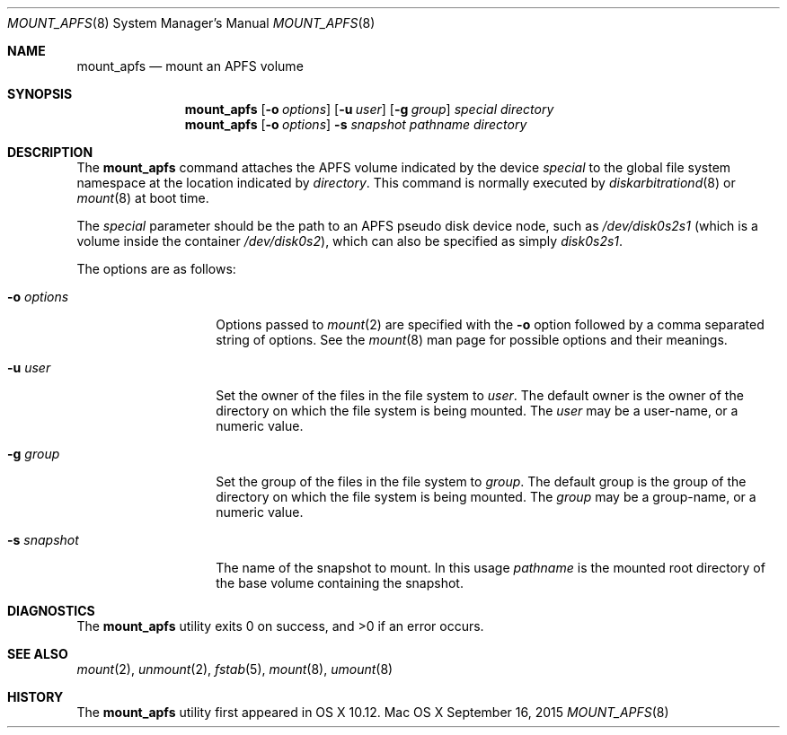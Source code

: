.\" Copyright (c) 2015 Apple Computer, Inc. All rights reserved.
.\" 
.\" The contents of this file constitute Original Code as defined in and
.\" are subject to the Apple Public Source License Version 1.1 (the
.\" "License").  You may not use this file except in compliance with the
.\" License.  Please obtain a copy of the License at
.\" http://www.apple.com/publicsource and read it before using this file.
.\" 
.\" This Original Code and all software distributed under the License are
.\" distributed on an "AS IS" basis, WITHOUT WARRANTY OF ANY KIND, EITHER
.\" EXPRESS OR IMPLIED, AND APPLE HEREBY DISCLAIMS ALL SUCH WARRANTIES,
.\" INCLUDING WITHOUT LIMITATION, ANY WARRANTIES OF MERCHANTABILITY,
.\" FITNESS FOR A PARTICULAR PURPOSE OR NON-INFRINGEMENT.  Please see the
.\" License for the specific language governing rights and limitations
.\" under the License.
.\" 
.\"     @(#)mount_apfs.8
.hlm 0
.Dd September 16, 2015
.Dt MOUNT_APFS 8
.Os "Mac OS X"
.Sh NAME
.Nm mount_apfs
.Nd mount an
.Tn APFS
volume
.Sh SYNOPSIS
.Nm
.Op Fl o Ar options
.Op Fl u Ar user
.Op Fl g Ar group
.Ar special
.Ar directory
.Nm
.Op Fl o Ar options
.Fl s Ar snapshot
.Ar pathname
.Ar directory
.Sh DESCRIPTION
The
.Nm
command attaches the
.Tn APFS
volume indicated by the device
.Pa special
to the global file system namespace at the location indicated by
.Pa directory .
This command is normally executed by
.Xr diskarbitrationd 8
or
.Xr mount 8
at boot time.
.Pp
The
.Ar special
parameter should be the path to an
.Tn APFS
pseudo disk device node, such as
.Pa /dev/disk0s2s1
.Pq which is a volume inside the container Pa /dev/disk0s2 ,
which can also be specified as simply
.Pa disk0s2s1 .
.Pp
The options are as follows:
.Bl -tag -width 12n
.It Fl o Ar options
Options passed to 
.Xr mount 2
are specified with the 
.Fl o 
option followed by a comma separated string of options. See the 
.Xr mount 8 
man page for possible options and their meanings.
.It Fl u Ar user
Set the owner of the files in the file system to
.Pa user .
The default owner is the owner of the directory on which
the file system is being mounted.
The
.Pa user
may be a user-name, or a numeric value.
.It Fl g Ar group
Set the group of the files in the file system to
.Pa group .
The default group is the group of the directory on which
the file system is being mounted.
The
.Pa group
may be a group-name, or a numeric value.
.It Fl s Ar snapshot
The name of the snapshot to mount.
In this usage
.Pa pathname
is the mounted root directory of the base volume containing the snapshot.
.El
.Sh DIAGNOSTICS
.Ex -std
.Sh SEE ALSO
.Xr mount 2 ,
.Xr unmount 2 ,
.Xr fstab 5 ,
.Xr mount 8 ,
.Xr umount 8
.Sh HISTORY
The
.Nm
utility first appeared in OS X 10.12.
